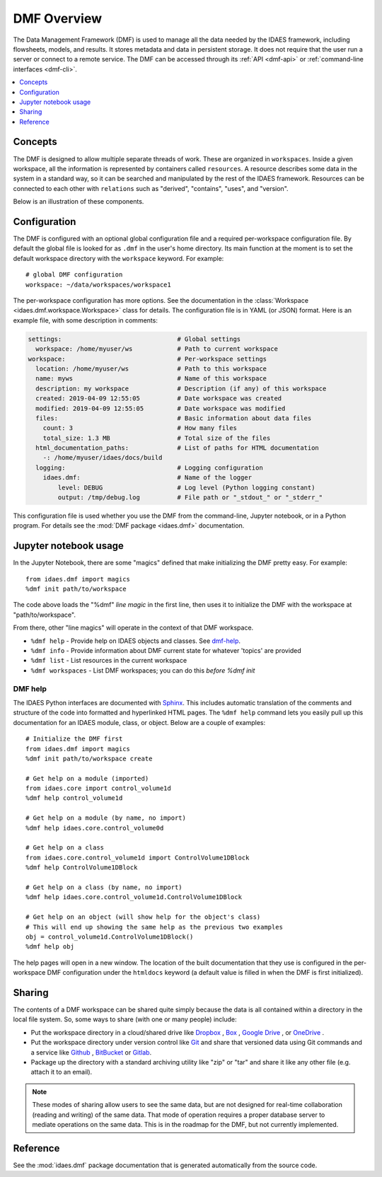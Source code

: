 .. _dmf-overview:

DMF Overview
============
The Data Management Framework (DMF) is used to manage all the data needed by the
IDAES framework, including flowsheets, models, and results. It stores
metadata and data in persistent storage. It does not require that the user
run a server or connect to a remote service. The DMF can be accessed through its
:ref:`API <dmf-api>` or :ref:`command-line interfaces <dmf-cli>`.

.. contents::
    :local:
    :depth: 1

.. _dmf-concepts:

Concepts
--------
The DMF is designed to allow multiple separate threads of work. These are
organized in ``workspaces``. Inside a given workspace, all the information is
represented by containers called ``resources``. A resource describes some
data in the system in a standard way, so it can be searched and manipulated
by the rest of the IDAES framework.
Resources can be connected to each other with ``relations`` such as
"derived", "contains", "uses", and "version".

Below is an illustration of these components.

.. image:: /images/dmf-workspace-resource.png
    :width: 600px


.. _dmf-config:

Configuration
-------------
The DMF is configured with an optional global configuration file and a
required per-workspace configuration file. By default the global file is
looked for as ``.dmf`` in the user's home directory. Its main function at the
moment is to set the default workspace directory with the ``workspace``
keyword. For example::

  # global DMF configuration
  workspace: ~/data/workspaces/workspace1

The per-workspace configuration has more options. See the documentation
in the :class:`Workspace <idaes.dmf.workspace.Workspace>` class for details.
The configuration file is in YAML (or JSON) format. Here is an example file, with some
description in comments:

.. code-block:: yaml

    settings:                               # Global settings
      workspace: /home/myuser/ws            # Path to current workspace
    workspace:                              # Per-workspace settings
      location: /home/myuser/ws             # Path to this workspace
      name: myws                            # Name of this workspace
      description: my workspace             # Description (if any) of this workspace
      created: 2019-04-09 12:55:05          # Date workspace was created
      modified: 2019-04-09 12:55:05         # Date workspace was modified
      files:                                # Basic information about data files
        count: 3                            # How many files
        total_size: 1.3 MB                  # Total size of the files
      html_documentation_paths:             # List of paths for HTML documentation
        -: /home/myuser/idaes/docs/build
      logging:                              # Logging configuration
        idaes.dmf:                          # Name of the logger
            level: DEBUG                    # Log level (Python logging constant)
            output: /tmp/debug.log          # File path or "_stdout_" or "_stderr_"

This configuration file is used whether you use the DMF from the command-line,
Jupyter notebook, or in a Python program. For details see the
:mod:`DMF package <idaes.dmf>` documentation.

Jupyter notebook usage
----------------------
In the Jupyter Notebook, there are some "magics" defined that make
initializing the DMF pretty easy. For example::

    from idaes.dmf import magics
    %dmf init path/to/workspace

The code above loads the "%dmf" *line magic* in the first line, then uses it
to initialize the DMF with the workspace at "path/to/workspace".

From there, other "line magics" will operate in the context of that DMF
workspace.

* ``%dmf help`` - Provide help on IDAES objects and classes. See `dmf-help`_.
* ``%dmf info`` - Provide information about DMF current state for whatever 'topics' are provided
* ``%dmf list`` - List resources in the current workspace
* ``%dmf workspaces`` - List DMF workspaces; you can do this *before* `%dmf init`

.. index::
    pair: dmf;Help

.. _dmf-help:

DMF help
^^^^^^^^

The IDAES Python interfaces are documented with `Sphinx`_. This includes
automatic translation of the comments and structure of the code into
formatted and hyperlinked HTML pages. The ``%dmf help`` command lets you easily
pull up this documentation for an IDAES module, class, or
object. Below are a couple of examples::

    # Initialize the DMF first
    from idaes.dmf import magics
    %dmf init path/to/workspace create

    # Get help on a module (imported)
    from idaes.core import control_volume1d
    %dmf help control_volume1d

    # Get help on a module (by name, no import)
    %dmf help idaes.core.control_volume0d

    # Get help on a class
    from idaes.core.control_volume1d import ControlVolume1DBlock
    %dmf help ControlVolume1DBlock

    # Get help on a class (by name, no import)
    %dmf help idaes.core.control_volume1d.ControlVolume1DBlock

    # Get help on an object (will show help for the object's class)
    # This will end up showing the same help as the previous two examples
    obj = control_volume1d.ControlVolume1DBlock()
    %dmf help obj

The help pages will open in a new window. The location of the built
documentation that they use is configured in the per-workspace DMF
configuration under the ``htmldocs`` keyword (a default value is filled in
when the DMF is first initialized).


.. _Sphinx: https://www.sphinx-doc.org

Sharing
-------

The contents of a DMF workspace can be shared quite simply because
the data is all contained within a directory in the local file system.
So, some ways to share (with one or many people) include:

* Put the workspace directory in a cloud/shared drive like `Dropbox`_ ,
  `Box`_ , `Google Drive`_ , or `OneDrive`_ .
* Put the workspace directory under version control like `Git`_ and
  share that versioned data using Git commands and a service like `Github`_ ,
  `BitBucket`_ or `Gitlab`_.
* Package up the directory with a standard archiving utility like "zip"
  or "tar" and share it like any other file (e.g. attach it to an email).

.. _Box: https://www.box.com/
.. _Dropbox: https://www.dropbox.com/
.. _Google Drive: https://google.com/drive/
.. _OneDrive: https://onedrive.live.com/about/en-us/
.. _Git: https://git-scm.com/
.. _Github: https://github.com/
.. _BitBucket: https://bitbucket.org/
.. _GitLab: https://gitlab.com/

.. note:: These modes of sharing allow users to see the same data, but are not
   designed for real-time collaboration (reading and writing) of the same
   data. That mode of operation requires a proper database server to mediate
   operations on the same data. This is in the roadmap for the DMF, but
   not currently implemented.

Reference
---------
See the :mod:`idaes.dmf` package documentation that is generated
automatically from the source code.
